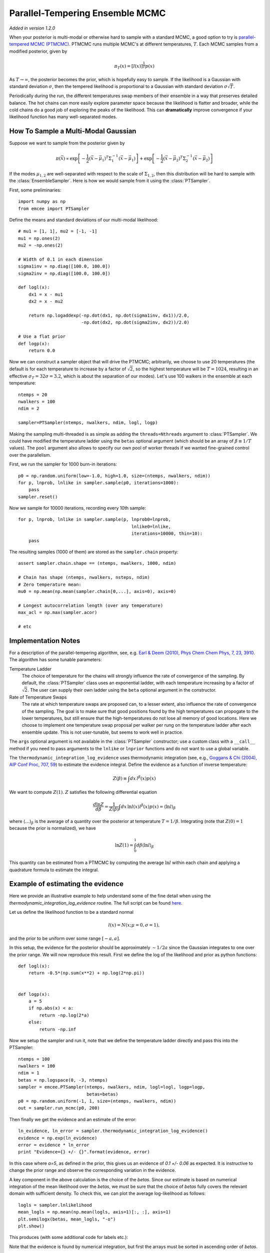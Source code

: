 .. _pt:

.. module:: emcee


Parallel-Tempering Ensemble MCMC
================================

*Added in version 1.2.0*

When your posterior is multi-modal or otherwise hard to sample with a
standard MCMC, a good option to try is `parallel-tempered MCMC (PTMCMC)
<http://en.wikipedia.org/wiki/Parallel_tempering>`_.
PTMCMC runs multiple MCMC's at different temperatures, :math:`T`.  Each MCMC
samples from a modified posterior, given by

.. math::

   \pi_T(x) = \left[ l(x) \right]^{\frac{1}{T}} p(x)

As :math:`T \to \infty`, the posterior becomes the prior, which is
hopefully easy to sample.  If the likelihood is a Gaussian with
standard deviation :math:`\sigma`, then the tempered likelihood is
proportional to a Gaussian with standard deviation :math:`\sigma
\sqrt{T}`.

Periodically during the run, the different temperatures swap members
of their ensemble in a way that preserves detailed balance.  The hot
chains can more easily explore parameter space because the likelihood
is flatter and broader, while the cold chains do a good job of
exploring the peaks of the likelihood.  This can **dramatically**
improve convergence if your likelihood function has many
well-separated modes.

How To Sample a Multi-Modal Gaussian
------------------------------------

Suppose we want to sample from the posterior given by

.. math::

   \pi(\vec{x}) \propto \exp\left[ - \frac{1}{2}
        \left( \vec{x} - \vec{\mu}_1 \right)^T \Sigma^{-1}_1
        \left( \vec{x} - \vec{\mu}_1 \right) \right]
        + \exp\left[ -\frac{1}{2} \left( \vec{x} - \vec{\mu}_2 \right)^T
          \Sigma^{-1}_2 \left( \vec{x} - \vec{\mu}_2 \right) \right]

If the modes :math:`\mu_{1,2}` are well-separated with respect to the
scale of :math:`\Sigma_{1,2}`, then this distribution will be hard to
sample with the :class:`EnsembleSampler`.  Here is how we would sample
from it using the :class:`PTSampler`.

First, some preliminaries::

    import numpy as np
    from emcee import PTSampler

Define the means and standard deviations of our multi-modal likelihood::

    # mu1 = [1, 1], mu2 = [-1, -1]
    mu1 = np.ones(2)
    mu2 = -np.ones(2)

    # Width of 0.1 in each dimension
    sigma1inv = np.diag([100.0, 100.0])
    sigma2inv = np.diag([100.0, 100.0])

    def logl(x):
        dx1 = x - mu1
        dx2 = x - mu2

        return np.logaddexp(-np.dot(dx1, np.dot(sigma1inv, dx1))/2.0,
                            -np.dot(dx2, np.dot(sigma2inv, dx2))/2.0)

    # Use a flat prior
    def logp(x):
        return 0.0

Now we can construct a sampler object that will drive the PTMCMC;
arbitrarily, we choose to use 20 temperatures (the default is for each
temperature to increase by a factor of :math:`\sqrt{2}`, so the
highest temperature will be :math:`T = 1024`, resulting in an
effective :math:`\sigma_T = 32 \sigma = 3.2`, which is about the
separation of our modes).  Let's use 100 walkers in the ensemble at
each temperature::

    ntemps = 20
    nwalkers = 100
    ndim = 2

    sampler=PTSampler(ntemps, nwalkers, ndim, logl, logp)

Making the sampling multi-threaded is as simple as adding the
``threads=Nthreads`` argument to :class:`PTSampler`.  We could have
modified the temperature ladder using the ``betas`` optional argument
(which should be an array of :math:`\beta \equiv 1/T` values).  The
``pool`` argument also allows to specify our own pool of worker
threads if we wanted fine-grained control over the parallelism.

First, we run the sampler for 1000 burn-in iterations::

    p0 = np.random.uniform(low=-1.0, high=1.0, size=(ntemps, nwalkers, ndim))
    for p, lnprob, lnlike in sampler.sample(p0, iterations=1000):
        pass
    sampler.reset()

Now we sample for 10000 iterations, recording every 10th sample::

    for p, lnprob, lnlike in sampler.sample(p, lnprob0=lnprob,
                                               lnlike0=lnlike,
                                               iterations=10000, thin=10):
        pass

The resulting samples (1000 of them) are stored as the
``sampler.chain`` property::

    assert sampler.chain.shape == (ntemps, nwalkers, 1000, ndim)

    # Chain has shape (ntemps, nwalkers, nsteps, ndim)
    # Zero temperature mean:
    mu0 = np.mean(np.mean(sampler.chain[0,...], axis=0), axis=0)

    # Longest autocorrelation length (over any temperature)
    max_acl = np.max(sampler.acor)

    # etc


Implementation Notes
--------------------

For a description of the parallel-tempering algorithm, see, e.g. `Earl
& Deem (2010), Phys Chem Chem Phys, 7, 23, 3910
<http://adsabs.harvard.edu/abs/2005PCCP....7.3910E>`_. The algorithm
has some tunable parameters:

Temperature Ladder
    The choice of temperature for the chains will strongly influence
    the rate of convergence of the sampling.  By default, the
    :class:`PTSampler` class uses an exponential ladder, with each
    temperature increasing by a factor of :math:`\sqrt{2}`.  The user
    can supply their own ladder using the ``beta`` optional argument
    in the constructor.
Rate of Temperature Swaps
    The rate at which temperature swaps are proposed can, to a lesser
    extent, also influence the rate of convergence of the sampling.
    The goal is to make sure that good positions found by the high
    temperatures can propogate to the lower temperatures, but still
    ensure that the high-temperatures do not lose all memory of good
    locations.  Here we choose to implement one temperature swap
    proposal per walker per rung on the temperature ladder after each
    ensemble update.  This is not user-tunable, but seems to work well
    in practice.

The ``args`` optional argument is not available in the
:class:`PTSampler` constructor; use a custom class with a ``__call__``
method if you need to pass arguments to the ``lnlike`` or ``lnprior``
functions and do not want to use a global variable.

The ``thermodynamic_integration_log_evidence`` uses thermodynamic
integration (see, e.g., `Goggans & Chi (2004), AIP Conf Proc, 707, 59
<http://dx.doi.org/10.1063/1.1751356>`_) to estimate the evidence
integral.  Define the evidence as a function of inverse temperature:

.. math::

    Z(\beta) \equiv \int dx\, l^\beta(x) p(x)

We want to compute :math:`Z(1)`.  :math:`Z` satisfies the following
differential equation

.. math::

    \frac{d \ln Z}{d\beta}
        = \frac{1}{Z(\beta)} \int dx\, \ln l(x) l^\beta(x) p(x)
        = \left \langle \ln l \right\rangle_\beta

where :math:`\left\langle \ldots \right\rangle_\beta` is the average
of a quantity over the posterior at temperature :math:`T = 1/\beta`.
Integrating (note that :math:`Z(0) = 1` because the prior is
normalized), we have

.. math::

    \ln Z(1) = \int_0^1 d\beta \left \langle \ln l \right\rangle_\beta

This quantity can be estimated from a PTMCMC by computing the average
:math:`\ln l` within each chain and applying a quadrature formula to
estimate the integral.

Example of estimating the evidence
----------------------------------

Here we provide an illustrative example to help understand some of the fine
detail when using the `thermodynamic_integration_log_evidence` routine. The
full script can be found `here
<https://github.com/dfm/emcee/blob/master/examples/pt_thermodynamic_integration.py>`_.

Let us define the likelihood function to be a standard normal

.. math::

    l(x) = N(x; \mu=0, \sigma=1),

and the prior to be uniform over some range :math:`[-a, a]`.

In this setup, the evidence for the posterior should be approximately
:math:`\sim 1/2a` since the Gaussian integrates to one over the prior range. We
will now reproduce this result. First we define the log of the likelihood and
prior as python functions::

    def logl(x):
        return -0.5*(np.sum(x**2) + np.log(2*np.pi))


    def logp(x):
        a = 5
        if np.abs(x) < a:
            return -np.log(2*a)
        else:
            return -np.inf

Now we setup the sampler and run it, note that we define the temperature ladder
directly and pass this into the PTSampler::

    ntemps = 100
    nwalkers = 100
    ndim = 1
    betas = np.logspace(0, -3, ntemps)
    sampler = emcee.PTSampler(ntemps, nwalkers, ndim, logl=logl, logp=logp,
                              betas=betas)
    p0 = np.random.uniform(-1, 1, size=(ntemps, nwalkers, ndim))
    out = sampler.run_mcmc(p0, 200)

Then finally we get the evidence and an estimate of the error::

    ln_evidence, ln_error = sampler.thermodynamic_integration_log_evidence()
    evidence = np.exp(ln_evidence)
    error = evidence * ln_error
    print "Evidence={} +/- {}".format(evidence, error)

In this case where `a=5`, as defined in the prior, this gives us an evidence of
`0.1 +/- 0.06` as expected. It is instructive to change the prior range and
observe the corresponding variation in the evidence.

A key component in the above calculation is the choice of the `betas`. Since
our estimate is based on numerical integration of the mean likelihood over the
`betas`, we must be sure that the choice of `betas` fully covers the relevant
domain with sufficient density. To check this, we can plot the average
log-likelihood as follows::

    logls = sampler.lnlikelihood
    mean_logls = np.mean(np.mean(logls, axis=1)[:, :], axis=1)
    plt.semilogx(betas, mean_logls, "-o")
    plt.show()

This produces (with some additional code for labels etc.):

.. image:: ../_static/pt/betas.png

Note that the evidence is found by numerical integration, but first the arrays
must be sorted in ascending order of `betas`.

This plot should always be checked when using the thermodynamic integration
method to ensure that: (a) there are a sufficiently large number of
temperatures to cover the region of interest. If this is not the case it will
usually be evident from the estimated error. (b) the minimum :math:`\beta` is
small enough such that making it slightly smaller does not change the estimated
evidence. This can be diagnosed from the plot by the existence of a plateu as
:math:`\beta \rightarrow 0`.

